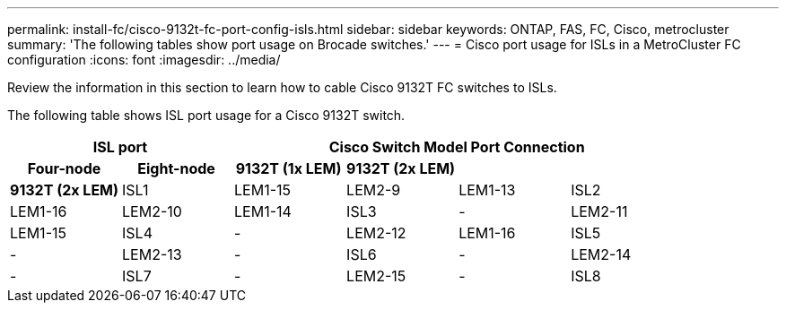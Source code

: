 ---
permalink: install-fc/cisco-9132t-fc-port-config-isls.html
sidebar: sidebar
keywords:  ONTAP, FAS, FC, Cisco, metrocluster
summary: 'The following tables show port usage on Brocade switches.'
---
= Cisco port usage for ISLs in a MetroCluster FC configuration 
:icons: font
:imagesdir: ../media/

[.lead]
Review the information in this section to learn how to cable Cisco 9132T FC switches to ISLs. 


The following table shows ISL port usage for a Cisco 9132T switch.

[options="header"]
|===

2.2+h| ISL port 4+h| Cisco Switch Model Port Connection
h| Four-node h|  Eight-node h| 9132T (1x LEM) h| 9132T (2x LEM) h| 9132T (2x LEM)  

|ISL1
|LEM1-15
|LEM2-9
|LEM1-13
|ISL2
|LEM1-16
|LEM2-10
|LEM1-14
|ISL3
| -
|LEM2-11
|LEM1-15
|ISL4
| -
|LEM2-12
|LEM1-16
|ISL5
| -
|LEM2-13
| -
|ISL6
| -
|LEM2-14
| -
|ISL7
| -
|LEM2-15
| -
|ISL8
| -
|LEM2-16
| -

|===


